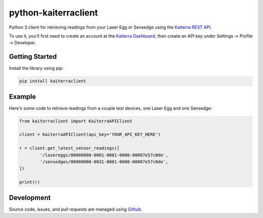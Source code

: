 python-kaiterraclient
==========================

Python 3 client for retrieving readings from your Laser Egg or Sensedge using the `Kaiterra REST API <https://www.kaiterra.com/dev>`__.

To use it, you'll first need to create an account at the `Kaiterra Dashboard <https://dashboard.kaiterra.cn/>`__, then create an API key under Settings -> Profile -> Developer.


Getting Started
-------------------

Install the library using pip:

.. code:: bash

	pip install kaiterraclient

Example
-------------

Here's some code to retrieve readings from a couple test devices, one Laser Egg and one Sensedge:

.. code:: python

	from kaiterraclient import KaiterraAPIClient

	client = KaiterraAPIClient(api_key='YOUR_API_KEY_HERE')

	r = client.get_latest_sensor_readings([
		'/lasereggs/00000000-0001-0001-0000-00007e57c0de',
		'/sensedges/00000000-0031-0001-0000-00007e57c0de',
	])
	
	print(r)


Development
-------------

Source code, issues, and pull requests are managed using `Github <https://github.com/kaiterra/python-kaiterraclient>`__.
